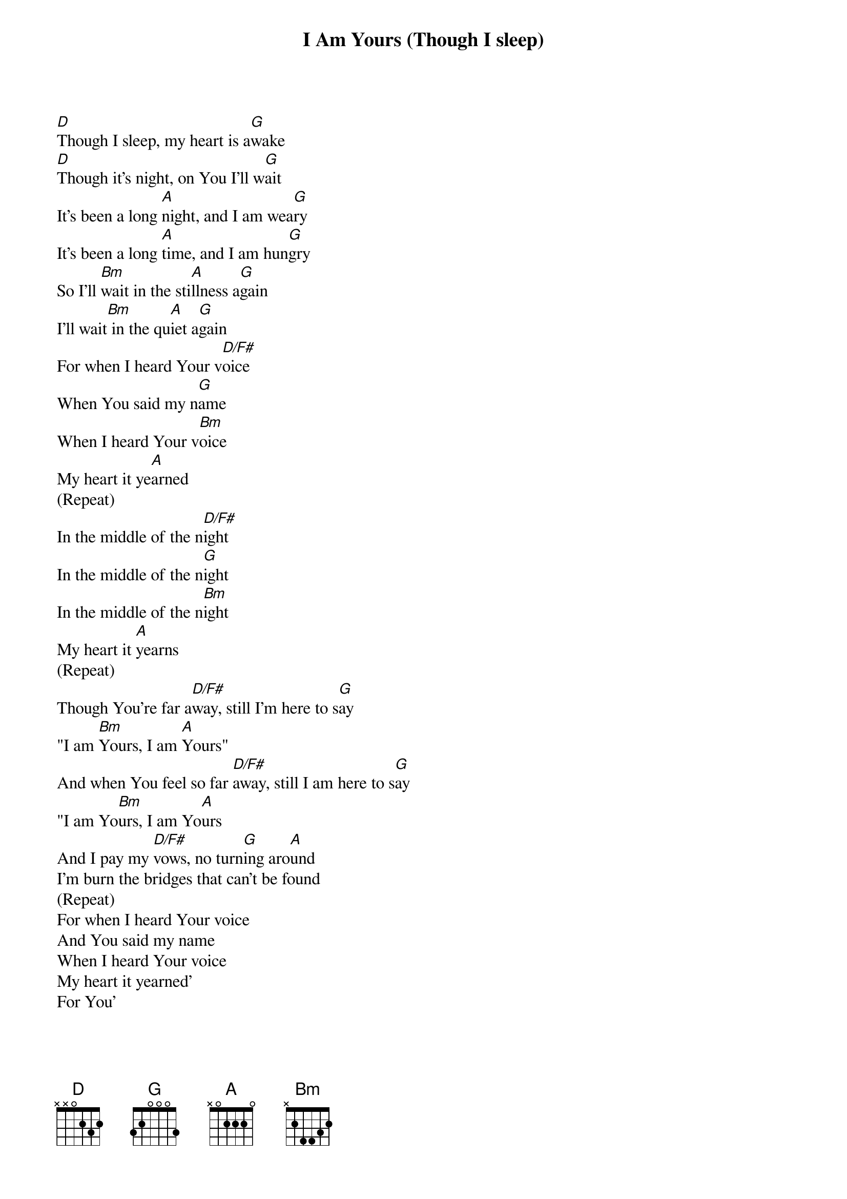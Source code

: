 {title: I Am Yours (Though I sleep)}
{artist: Misty Edwards}
{key: D}

{start_of_verse}
[D]Though I sleep, my heart is a[G]wake
[D]Though it's night, on You I'll w[G]ait
It's been a long [A]night, and I am wea[G]ry
It's been a long [A]time, and I am hun[G]gry
So I'll [Bm]wait in the sti[A]llness a[G]gain
I'll wait[Bm] in the qu[A]iet a[G]gain
For when I heard Your v[D/F#]oice
When You said my n[G]ame
When I heard Your v[Bm]oice
My heart it ye[A]arned
(Repeat)
In the middle of the n[D/F#]ight
In the middle of the n[G]ight
In the middle of the n[Bm]ight
My heart it [A]yearns
(Repeat)
Though You're far a[D/F#]way, still I'm here to s[G]ay
"I am [Bm]Yours, I am [A]Yours"
And when You feel so far [D/F#]away, still I am here to s[G]ay
"I am Yo[Bm]urs, I am Yo[A]urs
And I pay my [D/F#]vows, no turn[G]ing aro[A]und
I'm burn the bridges that can't be found
(Repeat)
For when I heard Your voice
And You said my name
When I heard Your voice
My heart it yearned'
For You'
{end_of_verse}
